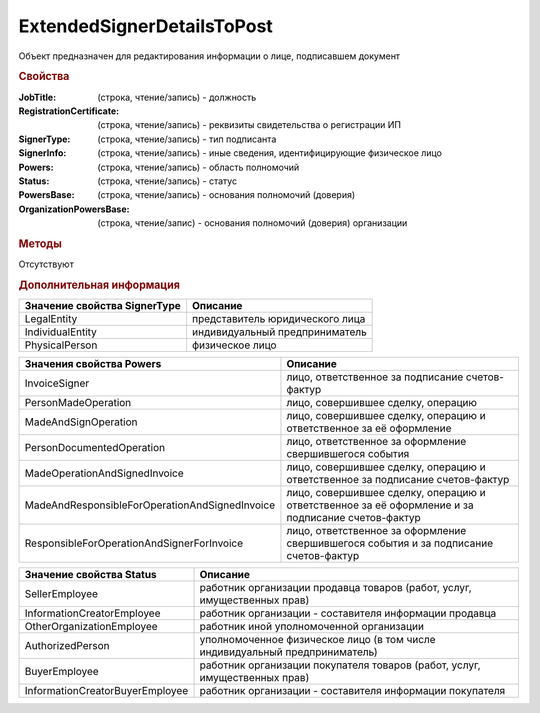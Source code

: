 ﻿ExtendedSignerDetailsToPost
===========================

Объект предназначен для редактирования информации о лице, подписавшем документ


.. rubric:: Свойства

:JobTitle: (строка, чтение/запись) - должность
:RegistrationCertificate: (строка, чтение/запись) - реквизиты свидетельства о регистрации ИП
:SignerType: (строка, чтение/запись) - тип подписанта
:SignerInfo: (строка, чтение/запись) - иные сведения, идентифицирующие физическое лицо
:Powers: (строка, чтение/запись) - область полномочий
:Status: (строка, чтение/запись) - статус
:PowersBase: (строка, чтение/запись) - основания полномочий (доверия)
:OrganizationPowersBase: (строка, чтение/запис) - основания полномочий (доверия) организации


.. rubric:: Методы

Отсутствуют


.. rubric:: Дополнительная информация

============================ ===============================
Значение свойства SignerType Описание
============================ ===============================
LegalEntity                  представитель юридического лица
IndividualEntity             индивидуальный предприниматель
PhysicalPerson               физическое лицо
============================ ===============================


============================================== =================================================================================================
Значения свойства Powers                       Описание
============================================== =================================================================================================
InvoiceSigner                                  лицо, ответственное за подписание счетов-фактур
PersonMadeOperation                            лицо, совершившее сделку, операцию
MadeAndSignOperation                           лицо, совершившее сделку, операцию и ответственное за её оформление
PersonDocumentedOperation                      лицо, ответственное за оформление свершившегося события
MadeOperationAndSignedInvoice                  лицо, совершившее сделку, операцию и ответственное за подписание счетов-фактур
MadeAndResponsibleForOperationAndSignedInvoice лицо, совершившее сделку, операцию и ответственное за её оформление и за подписание счетов-фактур
ResponsibleForOperationAndSignerForInvoice     лицо, ответственное за оформление свершившегося события и за подписание счетов-фактур
============================================== =================================================================================================


=============================== ==========================================================================
Значение свойства Status        Описание
=============================== ==========================================================================
SellerEmployee                  работник организации продавца товаров (работ, услуг, имущественных прав)
InformationCreatorEmployee      работник организации - составителя информации продавца
OtherOrganizationEmployee       работник иной уполномоченной организации
AuthorizedPerson                уполномоченное физическое лицо (в том числе индивидуальный предприниматель)
BuyerEmployee                   работник организации покупателя товаров (работ, услуг, имущественных прав)
InformationCreatorBuyerEmployee работник организации - составителя информации покупателя
=============================== ==========================================================================